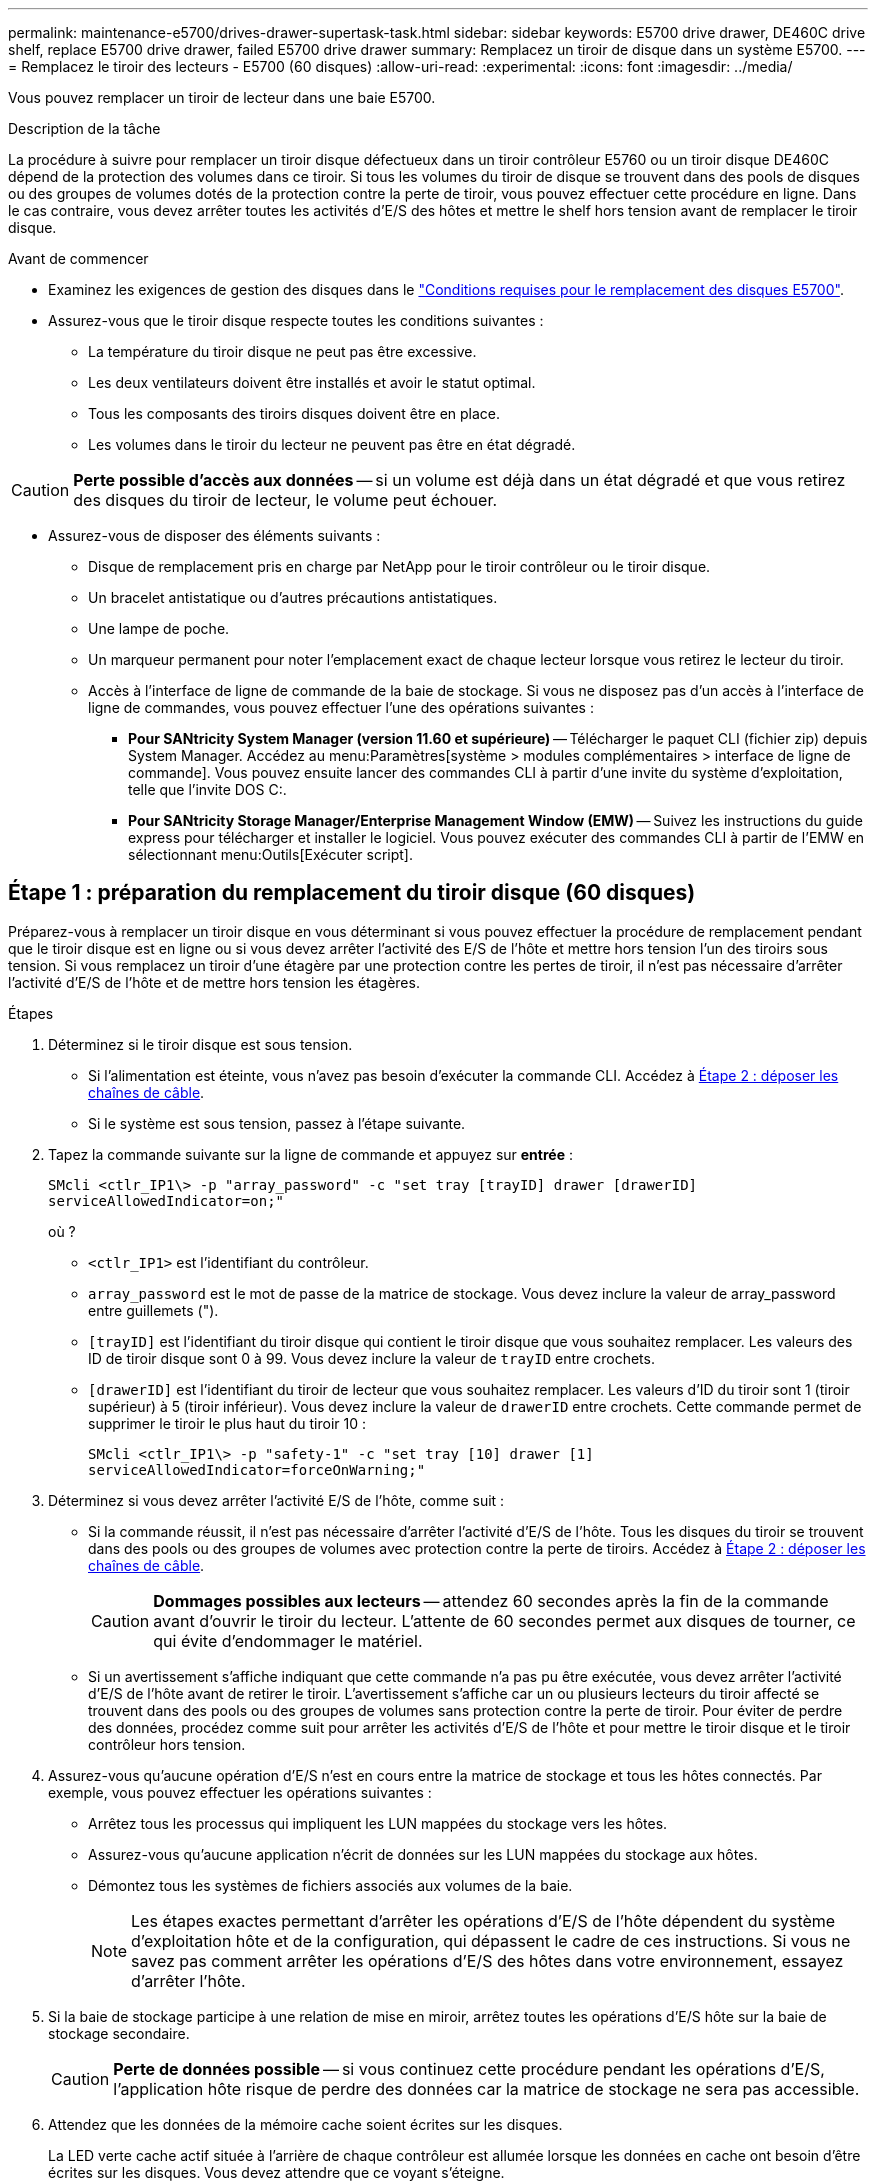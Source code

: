 ---
permalink: maintenance-e5700/drives-drawer-supertask-task.html 
sidebar: sidebar 
keywords: E5700 drive drawer, DE460C drive shelf, replace E5700 drive drawer, failed E5700 drive drawer 
summary: Remplacez un tiroir de disque dans un système E5700. 
---
= Remplacez le tiroir des lecteurs - E5700 (60 disques)
:allow-uri-read: 
:experimental: 
:icons: font
:imagesdir: ../media/


[role="lead"]
Vous pouvez remplacer un tiroir de lecteur dans une baie E5700.

.Description de la tâche
La procédure à suivre pour remplacer un tiroir disque défectueux dans un tiroir contrôleur E5760 ou un tiroir disque DE460C dépend de la protection des volumes dans ce tiroir. Si tous les volumes du tiroir de disque se trouvent dans des pools de disques ou des groupes de volumes dotés de la protection contre la perte de tiroir, vous pouvez effectuer cette procédure en ligne. Dans le cas contraire, vous devez arrêter toutes les activités d'E/S des hôtes et mettre le shelf hors tension avant de remplacer le tiroir disque.

.Avant de commencer
* Examinez les exigences de gestion des disques dans le link:drives-overview-supertask-concept.html["Conditions requises pour le remplacement des disques E5700"].
* Assurez-vous que le tiroir disque respecte toutes les conditions suivantes :
+
** La température du tiroir disque ne peut pas être excessive.
** Les deux ventilateurs doivent être installés et avoir le statut optimal.
** Tous les composants des tiroirs disques doivent être en place.
** Les volumes dans le tiroir du lecteur ne peuvent pas être en état dégradé.





CAUTION: *Perte possible d'accès aux données* -- si un volume est déjà dans un état dégradé et que vous retirez des disques du tiroir de lecteur, le volume peut échouer.

* Assurez-vous de disposer des éléments suivants :
+
** Disque de remplacement pris en charge par NetApp pour le tiroir contrôleur ou le tiroir disque.
** Un bracelet antistatique ou d'autres précautions antistatiques.
** Une lampe de poche.
** Un marqueur permanent pour noter l'emplacement exact de chaque lecteur lorsque vous retirez le lecteur du tiroir.
** Accès à l'interface de ligne de commande de la baie de stockage. Si vous ne disposez pas d'un accès à l'interface de ligne de commandes, vous pouvez effectuer l'une des opérations suivantes :
+
*** *Pour SANtricity System Manager (version 11.60 et supérieure)* -- Télécharger le paquet CLI (fichier zip) depuis System Manager. Accédez au menu:Paramètres[système > modules complémentaires > interface de ligne de commande]. Vous pouvez ensuite lancer des commandes CLI à partir d'une invite du système d'exploitation, telle que l'invite DOS C:.
*** *Pour SANtricity Storage Manager/Enterprise Management Window (EMW)* -- Suivez les instructions du guide express pour télécharger et installer le logiciel. Vous pouvez exécuter des commandes CLI à partir de l'EMW en sélectionnant menu:Outils[Exécuter script].








== Étape 1 : préparation du remplacement du tiroir disque (60 disques)

Préparez-vous à remplacer un tiroir disque en vous déterminant si vous pouvez effectuer la procédure de remplacement pendant que le tiroir disque est en ligne ou si vous devez arrêter l'activité des E/S de l'hôte et mettre hors tension l'un des tiroirs sous tension. Si vous remplacez un tiroir d'une étagère par une protection contre les pertes de tiroir, il n'est pas nécessaire d'arrêter l'activité d'E/S de l'hôte et de mettre hors tension les étagères.

.Étapes
. Déterminez si le tiroir disque est sous tension.
+
** Si l'alimentation est éteinte, vous n'avez pas besoin d'exécuter la commande CLI. Accédez à <<Étape 2 : déposer les chaînes de câble>>.
** Si le système est sous tension, passez à l'étape suivante.


. Tapez la commande suivante sur la ligne de commande et appuyez sur *entrée* :
+
[listing]
----
SMcli <ctlr_IP1\> -p "array_password" -c "set tray [trayID] drawer [drawerID]
serviceAllowedIndicator=on;"
----
+
où ?

+
** `<ctlr_IP1>` est l'identifiant du contrôleur.
** `array_password` est le mot de passe de la matrice de stockage. Vous devez inclure la valeur de array_password entre guillemets (").
** `[trayID]` est l'identifiant du tiroir disque qui contient le tiroir disque que vous souhaitez remplacer. Les valeurs des ID de tiroir disque sont 0 à 99. Vous devez inclure la valeur de `trayID` entre crochets.
** `[drawerID]` est l'identifiant du tiroir de lecteur que vous souhaitez remplacer. Les valeurs d'ID du tiroir sont 1 (tiroir supérieur) à 5 (tiroir inférieur). Vous devez inclure la valeur de `drawerID` entre crochets. Cette commande permet de supprimer le tiroir le plus haut du tiroir 10 :
+
[listing]
----
SMcli <ctlr_IP1\> -p "safety-1" -c "set tray [10] drawer [1]
serviceAllowedIndicator=forceOnWarning;"
----


. Déterminez si vous devez arrêter l'activité E/S de l'hôte, comme suit :
+
** Si la commande réussit, il n'est pas nécessaire d'arrêter l'activité d'E/S de l'hôte. Tous les disques du tiroir se trouvent dans des pools ou des groupes de volumes avec protection contre la perte de tiroirs. Accédez à <<Étape 2 : déposer les chaînes de câble>>.
+

CAUTION: *Dommages possibles aux lecteurs* -- attendez 60 secondes après la fin de la commande avant d'ouvrir le tiroir du lecteur. L'attente de 60 secondes permet aux disques de tourner, ce qui évite d'endommager le matériel.

** Si un avertissement s'affiche indiquant que cette commande n'a pas pu être exécutée, vous devez arrêter l'activité d'E/S de l'hôte avant de retirer le tiroir. L'avertissement s'affiche car un ou plusieurs lecteurs du tiroir affecté se trouvent dans des pools ou des groupes de volumes sans protection contre la perte de tiroir. Pour éviter de perdre des données, procédez comme suit pour arrêter les activités d'E/S de l'hôte et pour mettre le tiroir disque et le tiroir contrôleur hors tension.


. Assurez-vous qu'aucune opération d'E/S n'est en cours entre la matrice de stockage et tous les hôtes connectés. Par exemple, vous pouvez effectuer les opérations suivantes :
+
** Arrêtez tous les processus qui impliquent les LUN mappées du stockage vers les hôtes.
** Assurez-vous qu'aucune application n'écrit de données sur les LUN mappées du stockage aux hôtes.
** Démontez tous les systèmes de fichiers associés aux volumes de la baie.
+

NOTE: Les étapes exactes permettant d'arrêter les opérations d'E/S de l'hôte dépendent du système d'exploitation hôte et de la configuration, qui dépassent le cadre de ces instructions. Si vous ne savez pas comment arrêter les opérations d'E/S des hôtes dans votre environnement, essayez d'arrêter l'hôte.



. Si la baie de stockage participe à une relation de mise en miroir, arrêtez toutes les opérations d'E/S hôte sur la baie de stockage secondaire.
+

CAUTION: *Perte de données possible* -- si vous continuez cette procédure pendant les opérations d'E/S, l'application hôte risque de perdre des données car la matrice de stockage ne sera pas accessible.

. Attendez que les données de la mémoire cache soient écrites sur les disques.
+
La LED verte cache actif située à l'arrière de chaque contrôleur est allumée lorsque les données en cache ont besoin d'être écrites sur les disques. Vous devez attendre que ce voyant s'éteigne.

+
image::../media/e5700_ib_hic_w_cache_led_callouts_maint-e5700.gif[LED de cache actif sur le contrôleur E5700]

+
*(1)* _cache LED active_

. Sur la page d'accueil de SANtricity System Manager, sélectionnez *Afficher les opérations en cours*.
. Attendez que toutes les opérations soient terminées avant de poursuivre l'étape suivante.
. Mettre les tiroirs hors tension comme suit :
+
** _Si vous remplacez un tiroir dans une étagère *avec* protection contre la perte de tiroir_:
+
IL N'est PAS nécessaire d'éteindre les shelfs.

+
Vous pouvez effectuer la procédure de remplacement pendant que le tiroir disque est en ligne, car le `Set Drawer Service Action Allowed Indicator` Commande CLI terminée.

** _Si vous remplacez un tiroir dans une étagère *contrôleur* *sans* protection contre la perte de tiroir_:
+
... Eteindre les deux interrupteurs de l'alimentation en panne du tiroir contrôleur.
... Attendre que toutes les LED du tiroir contrôleur s'foncent.


** _Si vous remplacez un tiroir dans une étagère de lecteur *extension* *sans* protection contre la perte de tiroir_:
+
... Eteindre les deux interrupteurs de l'alimentation en panne du tiroir contrôleur.
... Attendre que toutes les LED du tiroir contrôleur s'foncent.
... Eteindre les deux interrupteurs de l'alimentation en panne du tiroir disque.
... Attendre deux minutes que l'activité du lecteur s'arrête.








== Étape 2 : déposer les chaînes de câble

Retirez les deux chaînes de câble pour retirer et remplacer un tiroir disque défectueux. Les chaînes de câbles gauche et droite permettent aux tiroirs de glisser vers l'intérieur et l'extérieur.

.Description de la tâche
Chaque tiroir disque comporte des câbles en forme de chaîne gauche et droite. Les extrémités métalliques des chaînes de câbles coulissent dans les rails de guidage verticaux et horizontaux correspondants à l'intérieur du boîtier, comme suit :

* Les rails de guidage verticaux gauche et droit relient la chaîne de câble au fond de panier central du boîtier.
* Les rails de guidage horizontaux gauche et droit relient la chaîne de câbles au tiroir individuel.



CAUTION: *Dommages matériels possibles* -- si le plateau d'entraînement est sous tension, la chaîne de câbles est alimentée jusqu'à ce que les deux extrémités soient débranchés. Pour éviter de court-circuiter l'équipement, ne laissez pas le connecteur de la chaîne de câbles débranché toucher le châssis en métal si l'autre extrémité de la chaîne de câbles est toujours branchée.

.Étapes
. Vérifiez que les activités d'E/S de l'hôte sont arrêtées et que le tiroir disque ou le tiroir contrôleur est hors tension, ou exécutez la `Set Drawer Attention Indicator` Commande CLI.
. Depuis l'arrière de la tablette d'entraînement, déposer le boîtier de ventilateur droit :
+
.. Appuyez sur la languette orange pour libérer la poignée du boîtier du ventilateur.
+
La figure montre la poignée de la cartouche de ventilateur déployée et libérée de la languette orange sur la gauche.

+
image::../media/28_dwg_e2860_de460c_fan_canister_handle_with_callout_maint-e5700.gif[Orange tan pour libérer la poignée du boîtier du ventilateur]

+
*(1)* _poignée du canister du ventilateur_

.. A l'aide de la poignée, tirez le boîtier du ventilateur hors du plateau d'entraînement et mettez-le de côté.
.. Si le bac est sous tension, assurez-vous que le ventilateur gauche atteint sa vitesse maximale.
+

CAUTION: *Dommages possibles à l'équipement en raison d'une surchauffe* -- si le plateau est sous tension, ne retirez pas les deux ventilateurs en même temps. Dans le cas contraire, l'équipement risque de surchauffer.



. Déterminez quelle chaîne de câbles déconnecter :
+
** Si le système est sous tension, le voyant d'avertissement orange situé à l'avant du tiroir indique la chaîne de câbles que vous devez déconnecter.
** Si l'alimentation est coupée, vous devez déterminer manuellement les cinq chaînes à débrancher. La figure montre le côté droit de la tablette d'entraînement avec le boîtier du ventilateur déposé. Une fois le boîtier du ventilateur retiré, vous pouvez voir les cinq chaînes de câbles et les connecteurs verticaux et horizontaux de chaque tiroir.
+
La chaîne de câbles supérieure est fixée au tiroir d'entraînement 1. La chaîne de câbles inférieure est fixée au tiroir d'entraînement 5. Les légendes du tiroir de disque 1 sont fournies.

+
image::../media/trafford_cable_rail_1_maint-e5700.gif[Chaîne de câbles et connecteurs pour le tiroir d'entraînement]

+
*(1)* _chaîne de câbles_

+
*(2)* _connecteur vertical (connecté au fond de panier central)_

+
*(3)* _connecteur horizontal (connecté au tiroir)_



. Pour faciliter l'accès, utilisez votre doigt pour déplacer la chaîne de câbles du côté droit vers la gauche.
. Débrancher l'une des chaînes de câbles droite de leur rail de guidage vertical correspondant.
+
.. A l'aide d'une lampe de poche, repérez l'anneau orange à l'extrémité de la chaîne de câbles qui est connectée au rail de guidage vertical dans le boîtier.
+
image::../media/trafford_cable_rail_3_maint-e5700.gif[Anneau orange pour rail vertical et chaîne de câbles pour le tiroir d'entraînement]

+
*(1)* _bague orange sur rail de guidage vertical_

+
*(2)* _chaîne de câble, partiellement retirée_

.. Pour déverrouiller la chaîne de câbles, insérez votre doigt dans l'anneau orange et appuyez vers le centre du système.
.. Pour débrancher la chaîne de câbles, tirez avec précaution votre doigt vers vous d'environ 2.5 cm (1 po). Laissez le connecteur de la chaîne de câbles dans le rail de guidage vertical. (Si le plateau d'entraînement est sous tension, ne laissez pas le connecteur de chaîne de câbles toucher le châssis métallique.)


. Débrancher l'autre extrémité de la chaîne de câbles :
+
.. À l'aide d'une lampe de poche, repérez l'anneau orange à l'extrémité de la chaîne de câbles fixée au rail de guidage horizontal dans le boîtier.
+
La figure montre le connecteur horizontal sur la droite et la chaîne de câbles déconnectée et partiellement tirée sur le côté gauche.

+
image::../media/trafford_cable_rail_2_maint-e5700.gif[Anneau orange pour rail horizontal et chaîne de câbles pour le tiroir d'entraînement]

+
*(1)* _bague orange sur rail de guidage horizontal_

+
*(2)* _chaîne de câble, partiellement retirée_

.. Pour déverrouiller la chaîne de câbles, insérez délicatement votre doigt dans l'anneau orange et poussez vers le bas.
+
La figure montre l'anneau orange sur le rail de guidage horizontal (voir l'élément 1 dans la figure ci-dessus), car il est poussé vers le bas de manière à ce que le reste de la chaîne de câble puisse être tiré hors de l'enceinte.

.. Tirez votre doigt vers vous pour débrancher la chaîne de câbles.


. Tirez avec précaution sur toute la chaîne de câbles pour la sortir du shelf d'entraînement.
. Remplacer le boîtier de ventilateur droit :
+
.. Faites glisser le boîtier du ventilateur complètement dans la tablette.
.. Déplacez la poignée du boîtier du ventilateur jusqu'à ce qu'elle s'enclenche avec la languette orange.
.. Si le tiroir disque est alimenté, vérifiez que la LED d'avertissement orange située à l'arrière du ventilateur n'est pas allumée et que de l'air sort de l'arrière du ventilateur.
+
Le voyant peut rester allumé pendant une minute après avoir réinstallé le ventilateur pendant que les deux ventilateurs se stabilisent à la vitesse correcte.

+
Si l'alimentation est éteinte, les ventilateurs ne fonctionnent pas et le voyant n'est pas allumé.



. À l'arrière de la tablette de lecteur, retirez la cartouche de ventilateur gauche.
. Si le tiroir disque est alimenté, vérifiez que le ventilateur droit accède à sa vitesse maximale.
+

CAUTION: *Dommages possibles à l'équipement en raison d'une surchauffe* -- si l'étagère est sous tension, ne retirez pas les deux ventilateurs en même temps. Dans le cas contraire, l'équipement risque de surchauffer.

. Débrancher la chaîne de câbles gauche de son rail de guidage vertical :
+
.. A l'aide d'une lampe de poche, repérez l'anneau orange à l'extrémité de la chaîne de câbles fixée au rail de guidage vertical.
.. Pour déverrouiller la chaîne de câbles, insérez votre doigt dans l'anneau orange.
.. Pour débrancher la chaîne de câbles, tirez vers vous d'environ 2.5 cm (1 po). Laissez le connecteur de la chaîne de câbles dans le rail de guidage vertical.
+

CAUTION: *Dommages matériels possibles* -- si le plateau d'entraînement est sous tension, la chaîne de câbles est alimentée jusqu'à ce que les deux extrémités soient débranchés. Pour éviter de court-circuiter l'équipement, ne laissez pas le connecteur de la chaîne de câbles débranché toucher le châssis en métal si l'autre extrémité de la chaîne de câbles est toujours branchée.



. Débranchez la chaîne de câbles gauche du rail de guidage horizontal et tirez sur toute la chaîne de câbles pour la sortir du shelf d'entraînement.
+
Si vous effectuez cette procédure alors que vous êtes sous tension, tous les voyants s'éteignent lorsque vous débranchez le dernier connecteur de chaîne de câbles, y compris le voyant d'avertissement orange.

. Remplacer le boîtier de ventilateur gauche. Si le tiroir disque est alimenté, vérifiez que la LED orange située à l'arrière du ventilateur n'est pas allumée et que de l'air sort de l'arrière du ventilateur.
+
Le voyant peut rester allumé pendant une minute après avoir réinstallé le ventilateur pendant que les deux ventilateurs se stabilisent à la vitesse correcte.





== Étape 3 : retrait du tiroir disque défectueux (60 disques)

Retirez un tiroir de disque défectueux pour le remplacer par un nouveau.


CAUTION: *Perte possible d'accès aux données* -- les champs magnétiques peuvent détruire toutes les données sur le lecteur et causer des dommages irréparables aux circuits d'entraînement. Pour éviter tout accès aux données et tout endommagement des disques, éloignez toujours les disques des dispositifs magnétiques.

.Étapes
. Assurez-vous que :
+
** Les chaînes de câbles droite et gauche sont retirées du tiroir d'entraînement.
** Les boîtiers de ventilateur droit et gauche sont remplacés.


. Retirez le panneau de l'avant du tiroir disque.
. Déverrouillez le tiroir d'entraînement en tirant sur les deux leviers.
. A l'aide des leviers étendus, tirez doucement le tiroir d'entraînement vers l'extérieur jusqu'à ce qu'il s'arrête. Ne retirez pas complètement le tiroir disque.
. Si des volumes ont déjà été créés et affectés, utilisez un marqueur permanent pour noter l'emplacement exact de chaque disque. Par exemple, en utilisant le dessin suivant comme référence, inscrivez le numéro de logement approprié sur le dessus de chaque lecteur.
+
image::../media/dwg_trafford_drawer_with_hdds_callouts_maint-e5700.gif[Numéros des connecteurs de lecteur]

+

CAUTION: *Perte possible d'accès aux données* -- Assurez-vous d'enregistrer l'emplacement exact de chaque lecteur avant de le retirer.

. Retirez les lecteurs du tiroir :
+
.. Tirez doucement le loquet de déverrouillage orange qui est visible sur le centre avant de chaque lecteur.
.. Relever la poignée d'entraînement à la verticale.
.. Utilisez la poignée pour soulever le lecteur du tiroir.
+
image::../media/92_dwg_de6600_install_or_remove_drive_maint-e5700.gif[Utiliser les poignées de came pour déposer l'entraînement]

.. Placez le lecteur sur une surface plane et exempte d'électricité statique et à l'écart des dispositifs magnétiques.


. Retirez le tiroir d'entraînement :
+
.. Repérez le levier de déverrouillage en plastique de chaque côté du tiroir d'entraînement.
+
image::../media/92_pht_de6600_drive_drawer_release_lever_maint-e5700.gif[Relâchez le levier pour retirer le tiroir]

+
*(1)* _levier de déverrouillage du tiroir d'entraînement_

.. Désengagez les deux leviers de déverrouillage en tirant les loquets vers vous.
.. Tout en maintenant les deux leviers de déverrouillage, tirez le tiroir d'entraînement vers vous.
.. Retirez le tiroir disque du tiroir.






== Étape 4 : installation d'un nouveau tiroir de disque (60 disques)

Installez un nouveau tiroir de disque pour remplacer le tiroir défectueux.

.Étapes
. Déterminez un emplacement pour installer chaque lecteur.
. De l'avant de la tablette d'entraînement, faites briller une lampe de poche dans la fente de tiroir vide, puis repérez la clé à molette de verrouillage pour cet emplacement.
+
L'ensemble à bascule de verrouillage est une fonction de sécurité qui vous empêche d'ouvrir plusieurs tiroirs d'entraînement à la fois.

+
image::../media/92_pht_de6600_lock_out_tumbler_detail_maint-e5700.gif[Contrepoids de verrouillage et guide de tiroir]

+
*(1)* _bascule de verrouillage_

+
*(2)* _Guide de tiroir_

. Placez le tiroir d'entraînement de remplacement devant la fente vide et légèrement à droite du centre.
+
Le positionnement du tiroir légèrement à droite du centre permet de s'assurer que le verre à bascule et le guide du tiroir sont correctement engagés.

. Faites glisser le tiroir d'entraînement dans la fente et assurez-vous que le guide de tiroir coulisse sous le verre à bascule.
+

CAUTION: *Risque de détérioration de l'équipement* -- des dommages se produisent si le guide du tiroir ne glisse pas sous le gobelet de verrouillage.

. Poussez avec précaution le tiroir d'entraînement jusqu'à ce que le loquet s'engage complètement.
+
Le fait de connaître un niveau de résistance plus élevé est normal lorsque vous poussez le tiroir fermé pour la première fois.

+

CAUTION: *Risque de détérioration de l'équipement* -- cessez de pousser le tiroir d'entraînement si vous vous sentez grippé. Utilisez les leviers de déverrouillage à l'avant du tiroir pour le faire glisser vers l'arrière. Réinsérez ensuite le tiroir dans la fente, assurez-vous que le gobelet est au-dessus du rail et que les rails sont correctement alignés.





== Étape 5 : fixer les chaînes de câble

Fixez les chaînes de câble pour pouvoir réinstaller les disques en toute sécurité dans le tiroir d'entraînement.

Lors de la fixation d'une chaîne de câbles, inverser l'ordre utilisé lors du débranchement de la chaîne de câbles. Vous devez insérer le connecteur horizontal de la chaîne dans le rail de guidage horizontal du boîtier avant d'insérer le connecteur vertical de la chaîne dans le rail de guidage vertical du boîtier.

.Étapes
. Assurez-vous que :
+
** Vous avez terminé l'étape d'installation du nouveau tiroir de disque.
** Vous avez deux chaînes de câble de rechange, marquées COMME GAUCHE et DROITE (sur le connecteur horizontal à côté du tiroir d'entraînement).


. À l'arrière de la tablette de lecteur, retirez le boîtier du ventilateur sur le côté droit et mettez-le de côté.
. Si le shelf est sous tension, assurez-vous que le ventilateur gauche accède à sa vitesse maximale.
+

CAUTION: *Dommages possibles à l'équipement en raison d'une surchauffe* -- si l'étagère est sous tension, ne retirez pas les deux ventilateurs en même temps. Dans le cas contraire, l'équipement risque de surchauffer.

. Fixer la chaîne de câbles droite :
+
.. Localisez les connecteurs horizontaux et verticaux sur la chaîne de câbles droite, ainsi que le rail de guidage horizontal et le rail de guidage vertical correspondants à l'intérieur du boîtier.
.. Alignez les deux connecteurs de la chaîne de câbles avec leurs rails de guidage correspondants.
.. Faites glisser le connecteur horizontal de la chaîne de câbles sur le rail de guidage horizontal et poussez-le aussi loin que possible.
+

CAUTION: *Risque de dysfonctionnement de l'équipement* -- Assurez-vous de faire glisser le connecteur dans le rail de guidage. Si le connecteur repose sur la partie supérieure du rail de guidage, des problèmes peuvent survenir lorsque le système fonctionne.

+
La figure montre les rails de guidage horizontaux et verticaux du second tiroir de lecteur dans le boîtier.

+
image::../media/2860_dwg_both_guide_rails_maint-e5700.gif[Rails de guidage horizontaux et verticaux]

+
*(1)* _rail de guidage horizontal_

+
*(2)* _rail de guidage vertical_

.. Faites glisser le connecteur vertical de la chaîne de câbles droite dans le rail de guidage vertical.
.. Après avoir rebranché les deux extrémités de la chaîne de câbles, tirez avec précaution sur la chaîne de câbles pour vérifier que les deux connecteurs sont verrouillés.
+

CAUTION: *Risque de dysfonctionnement de l'équipement* -- si les connecteurs ne sont pas verrouillés, la chaîne du câble risque de se desserrer pendant le fonctionnement du tiroir.



. Réinstallez le boîtier de ventilateur droit. Si le tiroir disque est alimenté, vérifiez que la LED orange située à l'arrière du ventilateur est éteinte et que l'air sort de l'arrière.
+
La LED peut rester allumée pendant une minute après avoir réinstallé le ventilateur pendant que le ventilateur s'enfonce dans la vitesse correcte.

. De l'arrière de la tablette de lecteur, retirez le boîtier du ventilateur sur le côté gauche de la tablette.
. Si le shelf est sous tension, vérifiez que le ventilateur droit accède à sa vitesse maximale.
+

CAUTION: *Dommages possibles à l'équipement en raison d'une surchauffe* -- si l'étagère est sous tension, ne retirez pas les deux ventilateurs en même temps. Dans le cas contraire, l'équipement risque de surchauffer.

. Refixer la chaîne de câbles gauche :
+
.. Localisez les connecteurs horizontaux et verticaux sur la chaîne de câbles et leurs rails de guidage horizontaux et verticaux correspondants à l'intérieur du boîtier.
.. Alignez les deux connecteurs de la chaîne de câbles avec leurs rails de guidage correspondants.
.. Faites glisser le connecteur horizontal de la chaîne de câbles dans le rail de guidage horizontal et poussez-le aussi loin que possible.
+

CAUTION: *Risque de dysfonctionnement de l'équipement* -- Assurez-vous de faire glisser le connecteur dans le rail de guidage. Si le connecteur repose sur la partie supérieure du rail de guidage, des problèmes peuvent survenir lorsque le système fonctionne.

.. Faites glisser le connecteur vertical de la chaîne de câbles gauche dans le rail de guidage vertical.
.. Après avoir rebranché les deux extrémités de la chaîne de câbles, tirez avec précaution sur la chaîne de câbles pour vérifier que les deux connecteurs sont verrouillés.
+

CAUTION: *Risque de dysfonctionnement de l'équipement* -- si les connecteurs ne sont pas verrouillés, la chaîne du câble risque de se desserrer pendant le fonctionnement du tiroir.



. Réinstallez le boîtier de ventilateur gauche. Si le tiroir disque est alimenté, vérifiez que la LED orange située à l'arrière du ventilateur est éteinte et que l'air sort de l'arrière.
+
Le voyant peut rester allumé pendant une minute après avoir réinstallé le ventilateur pendant que les deux ventilateurs se stabilisent à la vitesse correcte.





== Étape 6 : remplacement complet des tiroirs disques (60 disques)

Procédez au remplacement du tiroir du lecteur en réinsérant les lecteurs et en remplaçant le cadre avant dans le bon ordre.


CAUTION: *Perte possible d'accès aux données* -- vous devez installer chaque lecteur à son emplacement d'origine dans le tiroir de disque.

.Étapes
. Réinstallez les disques dans le tiroir :
+
.. Déverrouillez le tiroir d'entraînement en tirant sur les deux leviers situés à l'avant du tiroir.
.. A l'aide des leviers étendus, tirez doucement le tiroir d'entraînement vers l'extérieur jusqu'à ce qu'il s'arrête. Ne retirez pas complètement le tiroir disque.
.. Déterminez le lecteur à installer dans chaque logement en utilisant les notes que vous avez faites lors du retrait des lecteurs.
+
image::../media/dwg_trafford_drawer_with_hdds_callouts_maint-e5700.gif[Numéros des connecteurs de lecteur]

.. Relever la poignée de l'entraînement à la verticale.
.. Alignez les deux boutons en relief de chaque côté du lecteur avec les encoches du tiroir.
+
La figure montre la vue du côté droit d'un lecteur, indiquant l'emplacement des boutons relevés.

+
image::../media/28_dwg_e2860_de460c_drive_cru_maint-e5700.gif[Le bouton relevé du support de lecteur doit correspondre au canal de lecteur du tiroir de lecteur]

+
*(1)* _bouton relevé sur le côté droit de l'entraînement_

.. Abaissez le lecteur tout droit, en veillant à ce qu'il soit complètement enfoncé dans la baie, puis faites pivoter la poignée du lecteur vers le bas jusqu'à ce qu'il s'enclenche.
+
image::../media/92_dwg_de6600_install_or_remove_drive_maint-e5700.gif[Utilisez la poignée pour abaisser le lecteur sur le tiroir]

.. Répétez ces étapes pour installer tous les lecteurs.


. Faites glisser le tiroir dans la tablette en le poussant du centre et en fermant les deux leviers.
+

CAUTION: *Risque de dysfonctionnement de l'équipement* -- Assurez-vous de fermer complètement le tiroir d'entraînement en poussant les deux leviers. Vous devez fermer complètement le tiroir d'entraînement pour permettre un débit d'air correct et éviter toute surchauffe.

. Fixez le panneau à l'avant du tiroir disque.
. Si vous avez mis hors tension un ou plusieurs tiroirs, remettez-les sous tension.
+
** *Si vous avez remplacé un tiroir de lecteur dans une étagère _contrôleur_ sans protection contre la perte de tiroir*:
+
... Mettez les deux boutons marche/arrêt sur le tiroir contrôleur.
... Attendez 10 minutes pour terminer le processus de mise sous tension.
... Vérifiez que les deux ventilateurs s'allument et que le voyant orange à l'arrière des ventilateurs est éteint.


** *Si vous avez remplacé un tiroir de lecteur dans une étagère de lecteur _expansion_ sans protection contre la perte de tiroir*:
+
... Allumer les deux boutons marche/arrêt sur le tiroir disque.
... Vérifiez que les deux ventilateurs s'allument et que le voyant orange à l'arrière des ventilateurs est éteint.
... Attendre deux minutes avant d'appliquer la mise sous tension du tiroir contrôleur.
... Mettez les deux boutons marche/arrêt sur le tiroir contrôleur.
... Attendez 10 minutes pour terminer le processus de mise sous tension.
... Vérifiez que les deux ventilateurs s'allument et que le voyant orange à l'arrière des ventilateurs est éteint.






.Et la suite ?
Le remplacement du tiroir de disque est terminé. Vous pouvez reprendre les opérations normales.
